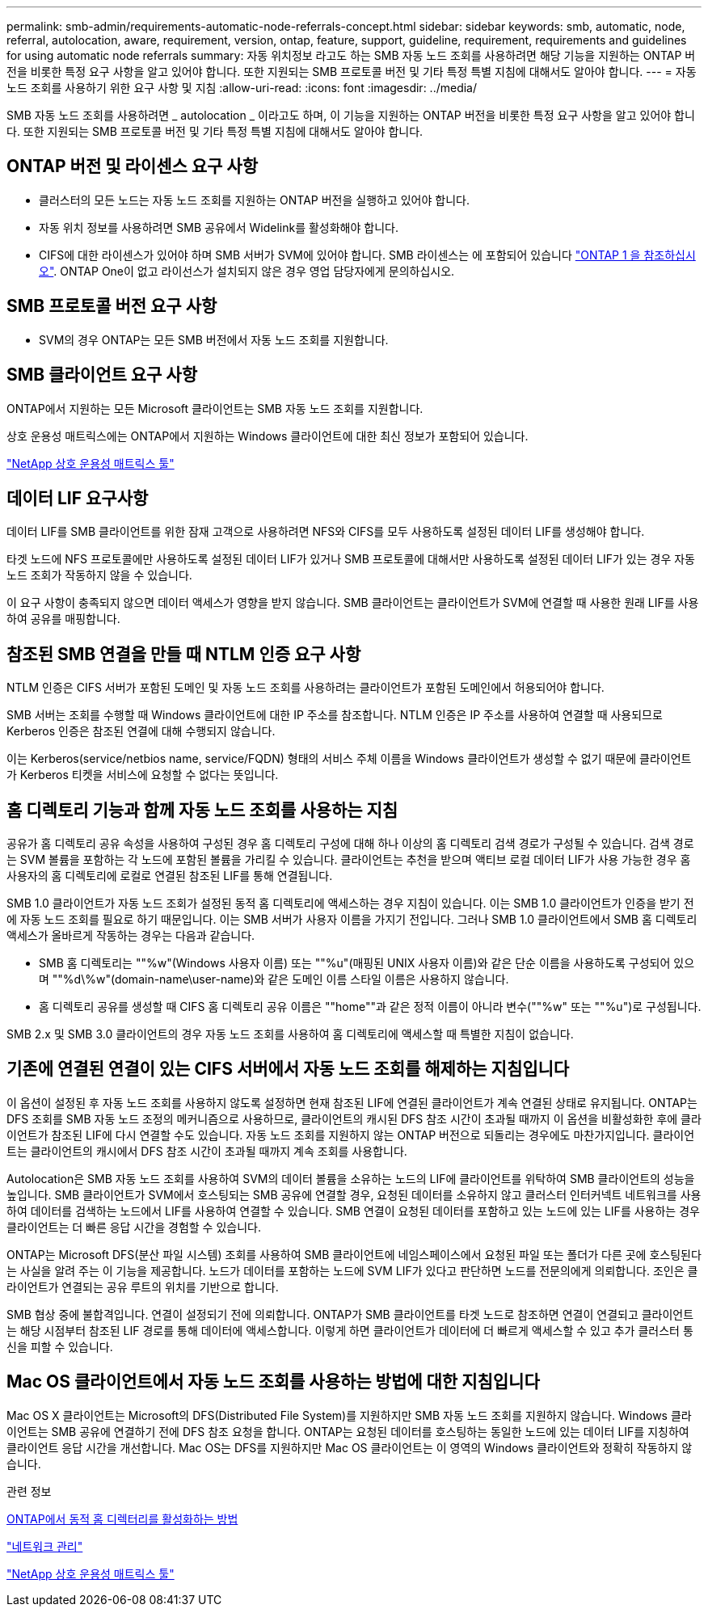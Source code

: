 ---
permalink: smb-admin/requirements-automatic-node-referrals-concept.html 
sidebar: sidebar 
keywords: smb, automatic, node, referral, autolocation, aware, requirement, version, ontap, feature, support, guideline, requirement, requirements and guidelines for using automatic node referrals 
summary: 자동 위치정보 라고도 하는 SMB 자동 노드 조회를 사용하려면 해당 기능을 지원하는 ONTAP 버전을 비롯한 특정 요구 사항을 알고 있어야 합니다. 또한 지원되는 SMB 프로토콜 버전 및 기타 특정 특별 지침에 대해서도 알아야 합니다. 
---
= 자동 노드 조회를 사용하기 위한 요구 사항 및 지침
:allow-uri-read: 
:icons: font
:imagesdir: ../media/


[role="lead"]
SMB 자동 노드 조회를 사용하려면 _ autolocation _ 이라고도 하며, 이 기능을 지원하는 ONTAP 버전을 비롯한 특정 요구 사항을 알고 있어야 합니다. 또한 지원되는 SMB 프로토콜 버전 및 기타 특정 특별 지침에 대해서도 알아야 합니다.



== ONTAP 버전 및 라이센스 요구 사항

* 클러스터의 모든 노드는 자동 노드 조회를 지원하는 ONTAP 버전을 실행하고 있어야 합니다.
* 자동 위치 정보를 사용하려면 SMB 공유에서 Widelink를 활성화해야 합니다.
* CIFS에 대한 라이센스가 있어야 하며 SMB 서버가 SVM에 있어야 합니다. SMB 라이센스는 에 포함되어 있습니다 link:https://docs.netapp.com/us-en/ontap/system-admin/manage-licenses-concept.html#licenses-included-with-ontap-one["ONTAP 1 을 참조하십시오"]. ONTAP One이 없고 라이선스가 설치되지 않은 경우 영업 담당자에게 문의하십시오.




== SMB 프로토콜 버전 요구 사항

* SVM의 경우 ONTAP는 모든 SMB 버전에서 자동 노드 조회를 지원합니다.




== SMB 클라이언트 요구 사항

ONTAP에서 지원하는 모든 Microsoft 클라이언트는 SMB 자동 노드 조회를 지원합니다.

상호 운용성 매트릭스에는 ONTAP에서 지원하는 Windows 클라이언트에 대한 최신 정보가 포함되어 있습니다.

link:http://mysupport.netapp.com/matrix["NetApp 상호 운용성 매트릭스 툴"^]



== 데이터 LIF 요구사항

데이터 LIF를 SMB 클라이언트를 위한 잠재 고객으로 사용하려면 NFS와 CIFS를 모두 사용하도록 설정된 데이터 LIF를 생성해야 합니다.

타겟 노드에 NFS 프로토콜에만 사용하도록 설정된 데이터 LIF가 있거나 SMB 프로토콜에 대해서만 사용하도록 설정된 데이터 LIF가 있는 경우 자동 노드 조회가 작동하지 않을 수 있습니다.

이 요구 사항이 충족되지 않으면 데이터 액세스가 영향을 받지 않습니다. SMB 클라이언트는 클라이언트가 SVM에 연결할 때 사용한 원래 LIF를 사용하여 공유를 매핑합니다.



== 참조된 SMB 연결을 만들 때 NTLM 인증 요구 사항

NTLM 인증은 CIFS 서버가 포함된 도메인 및 자동 노드 조회를 사용하려는 클라이언트가 포함된 도메인에서 허용되어야 합니다.

SMB 서버는 조회를 수행할 때 Windows 클라이언트에 대한 IP 주소를 참조합니다. NTLM 인증은 IP 주소를 사용하여 연결할 때 사용되므로 Kerberos 인증은 참조된 연결에 대해 수행되지 않습니다.

이는 Kerberos(service/netbios name, service/FQDN) 형태의 서비스 주체 이름을 Windows 클라이언트가 생성할 수 없기 때문에 클라이언트가 Kerberos 티켓을 서비스에 요청할 수 없다는 뜻입니다.



== 홈 디렉토리 기능과 함께 자동 노드 조회를 사용하는 지침

공유가 홈 디렉토리 공유 속성을 사용하여 구성된 경우 홈 디렉토리 구성에 대해 하나 이상의 홈 디렉토리 검색 경로가 구성될 수 있습니다. 검색 경로는 SVM 볼륨을 포함하는 각 노드에 포함된 볼륨을 가리킬 수 있습니다. 클라이언트는 추천을 받으며 액티브 로컬 데이터 LIF가 사용 가능한 경우 홈 사용자의 홈 디렉토리에 로컬로 연결된 참조된 LIF를 통해 연결됩니다.

SMB 1.0 클라이언트가 자동 노드 조회가 설정된 동적 홈 디렉토리에 액세스하는 경우 지침이 있습니다. 이는 SMB 1.0 클라이언트가 인증을 받기 전에 자동 노드 조회를 필요로 하기 때문입니다. 이는 SMB 서버가 사용자 이름을 가지기 전입니다. 그러나 SMB 1.0 클라이언트에서 SMB 홈 디렉토리 액세스가 올바르게 작동하는 경우는 다음과 같습니다.

* SMB 홈 디렉토리는 ""%w"(Windows 사용자 이름) 또는 ""%u"(매핑된 UNIX 사용자 이름)와 같은 단순 이름을 사용하도록 구성되어 있으며 ""%d\%w"(domain-name\user-name)와 같은 도메인 이름 스타일 이름은 사용하지 않습니다.
* 홈 디렉토리 공유를 생성할 때 CIFS 홈 디렉토리 공유 이름은 ""home""과 같은 정적 이름이 아니라 변수(""%w" 또는 ""%u")로 구성됩니다.


SMB 2.x 및 SMB 3.0 클라이언트의 경우 자동 노드 조회를 사용하여 홈 디렉토리에 액세스할 때 특별한 지침이 없습니다.



== 기존에 연결된 연결이 있는 CIFS 서버에서 자동 노드 조회를 해제하는 지침입니다

이 옵션이 설정된 후 자동 노드 조회를 사용하지 않도록 설정하면 현재 참조된 LIF에 연결된 클라이언트가 계속 연결된 상태로 유지됩니다. ONTAP는 DFS 조회를 SMB 자동 노드 조정의 메커니즘으로 사용하므로, 클라이언트의 캐시된 DFS 참조 시간이 초과될 때까지 이 옵션을 비활성화한 후에 클라이언트가 참조된 LIF에 다시 연결할 수도 있습니다. 자동 노드 조회를 지원하지 않는 ONTAP 버전으로 되돌리는 경우에도 마찬가지입니다. 클라이언트는 클라이언트의 캐시에서 DFS 참조 시간이 초과될 때까지 계속 조회를 사용합니다.

Autolocation은 SMB 자동 노드 조회를 사용하여 SVM의 데이터 볼륨을 소유하는 노드의 LIF에 클라이언트를 위탁하여 SMB 클라이언트의 성능을 높입니다. SMB 클라이언트가 SVM에서 호스팅되는 SMB 공유에 연결할 경우, 요청된 데이터를 소유하지 않고 클러스터 인터커넥트 네트워크를 사용하여 데이터를 검색하는 노드에서 LIF를 사용하여 연결할 수 있습니다. SMB 연결이 요청된 데이터를 포함하고 있는 노드에 있는 LIF를 사용하는 경우 클라이언트는 더 빠른 응답 시간을 경험할 수 있습니다.

ONTAP는 Microsoft DFS(분산 파일 시스템) 조회를 사용하여 SMB 클라이언트에 네임스페이스에서 요청된 파일 또는 폴더가 다른 곳에 호스팅된다는 사실을 알려 주는 이 기능을 제공합니다. 노드가 데이터를 포함하는 노드에 SVM LIF가 있다고 판단하면 노드를 전문의에게 의뢰합니다. 조인은 클라이언트가 연결되는 공유 루트의 위치를 기반으로 합니다.

SMB 협상 중에 불합격입니다. 연결이 설정되기 전에 의뢰합니다. ONTAP가 SMB 클라이언트를 타겟 노드로 참조하면 연결이 연결되고 클라이언트는 해당 시점부터 참조된 LIF 경로를 통해 데이터에 액세스합니다. 이렇게 하면 클라이언트가 데이터에 더 빠르게 액세스할 수 있고 추가 클러스터 통신을 피할 수 있습니다.



== Mac OS 클라이언트에서 자동 노드 조회를 사용하는 방법에 대한 지침입니다

Mac OS X 클라이언트는 Microsoft의 DFS(Distributed File System)를 지원하지만 SMB 자동 노드 조회를 지원하지 않습니다. Windows 클라이언트는 SMB 공유에 연결하기 전에 DFS 참조 요청을 합니다. ONTAP는 요청된 데이터를 호스팅하는 동일한 노드에 있는 데이터 LIF를 지칭하여 클라이언트 응답 시간을 개선합니다. Mac OS는 DFS를 지원하지만 Mac OS 클라이언트는 이 영역의 Windows 클라이언트와 정확히 작동하지 않습니다.

.관련 정보
xref:dynamic-home-directories-concept.html[ONTAP에서 동적 홈 디렉터리를 활성화하는 방법]

link:../networking/index.html["네트워크 관리"]

https://mysupport.netapp.com/NOW/products/interoperability["NetApp 상호 운용성 매트릭스 툴"^]
